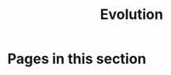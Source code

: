 #+TITLE: Evolution

* Pages in this section

#+BEGIN_SRC emacs-lisp :eval export :results raw :exports results
(princ (pile-index-format))
#+END_SRC

